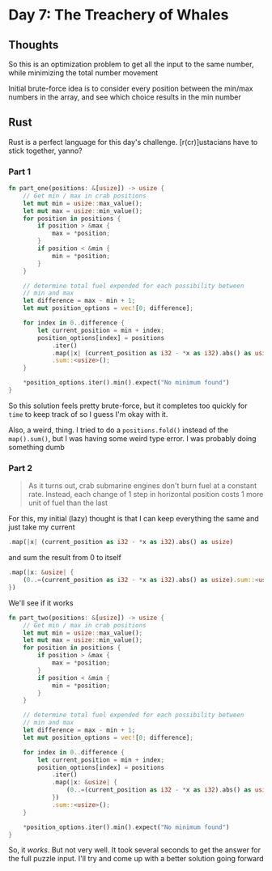 * Day 7: The Treachery of Whales
** Thoughts
So this is an optimization problem to get all the input to the same number, while minimizing the total number movement

Initial brute-force idea is to consider every position between the min/max numbers in the array, and see which choice results in the min number
** Rust
Rust is a perfect language for this day's challenge. [r(cr)]ustacians have to stick together, yanno?
*** Part 1

#+begin_src rust
fn part_one(positions: &[usize]) -> usize {
    // Get min / max in crab positions
    let mut min = usize::max_value();
    let mut max = usize::min_value();
    for position in positions {
        if position > &max {
            max = *position;
        }
        if position < &min {
            min = *position;
        }
    }

    // determine total fuel expended for each possibility between
    // min and max
    let difference = max - min + 1;
    let mut position_options = vec![0; difference];

    for index in 0..difference {
        let current_position = min + index;
        position_options[index] = positions
            .iter()
            .map(|x| (current_position as i32 - *x as i32).abs() as usize)
            .sum::<usize>();
    }

    *position_options.iter().min().expect("No minimum found")
}
#+end_src

So this solution feels pretty brute-force, but it completes too quickly for ~time~ to keep track of so I guess I'm okay with it.

Also, a weird, thing. I tried to do a ~positions.fold()~ instead of the ~map().sum()~, but I was having some weird type error. I was probably doing something dumb

*** Part 2
#+begin_quote
As it turns out, crab submarine engines don't burn fuel at a constant rate. Instead, each change of 1 step in horizontal position costs 1 more unit of fuel than the last
#+end_quote

For this, my initial (lazy) thought is that I can keep everything the same and just take my current
#+begin_src rust
.map(|x| (current_position as i32 - *x as i32).abs() as usize)
#+end_src

and sum the result from 0 to itself

#+begin_src rust
.map(|x: &usize| {
    (0..=(current_position as i32 - *x as i32).abs() as usize).sum::<usize>()
})
#+end_src

We'll see if it works

#+begin_src rust
fn part_two(positions: &[usize]) -> usize {
    // Get min / max in crab positions
    let mut min = usize::max_value();
    let mut max = usize::min_value();
    for position in positions {
        if position > &max {
            max = *position;
        }
        if position < &min {
            min = *position;
        }
    }

    // determine total fuel expended for each possibility between
    // min and max
    let difference = max - min + 1;
    let mut position_options = vec![0; difference];

    for index in 0..difference {
        let current_position = min + index;
        position_options[index] = positions
            .iter()
            .map(|x: &usize| {
                (0..=(current_position as i32 - *x as i32).abs() as usize).sum::<usize>()
            })
            .sum::<usize>();
    }

    *position_options.iter().min().expect("No minimum found")
}
#+end_src

So, it /works/. But not very well. It took several seconds to get the answer for the full puzzle input. I'll try and come up with a better solution going forward
